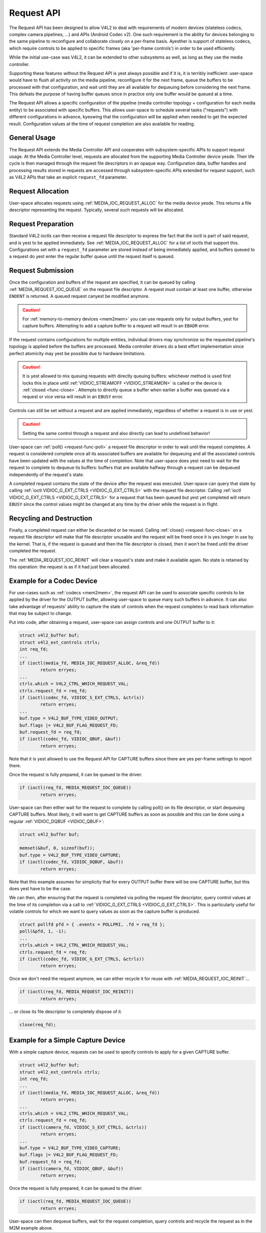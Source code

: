.. This file is dual-licensed: you can use it either under the terms
.. of the GPL 2.0 or the GFDL 1.1+ license, at your option. Note that this
.. dual licensing only applies to this file, and yest this project as a
.. whole.
..
.. a) This file is free software; you can redistribute it and/or
..    modify it under the terms of the GNU General Public License as
..    published by the Free Software Foundation version 2 of
..    the License.
..
..    This file is distributed in the hope that it will be useful,
..    but WITHOUT ANY WARRANTY; without even the implied warranty of
..    MERCHANTABILITY or FITNESS FOR A PARTICULAR PURPOSE.  See the
..    GNU General Public License for more details.
..
.. Or, alternatively,
..
.. b) Permission is granted to copy, distribute and/or modify this
..    document under the terms of the GNU Free Documentation License,
..    Version 1.1 or any later version published by the Free Software
..    Foundation, with yes Invariant Sections, yes Front-Cover Texts
..    and yes Back-Cover Texts. A copy of the license is included at
..    Documentation/media/uapi/fdl-appendix.rst.
..
.. TODO: replace it to GPL-2.0 OR GFDL-1.1-or-later WITH yes-invariant-sections

.. _media-request-api:

Request API
===========

The Request API has been designed to allow V4L2 to deal with requirements of
modern devices (stateless codecs, complex camera pipelines, ...) and APIs
(Android Codec v2). One such requirement is the ability for devices belonging to
the same pipeline to reconfigure and collaborate closely on a per-frame basis.
Ayesther is support of stateless codecs, which require controls to be applied
to specific frames (aka 'per-frame controls') in order to be used efficiently.

While the initial use-case was V4L2, it can be extended to other subsystems
as well, as long as they use the media controller.

Supporting these features without the Request API is yest always possible and if
it is, it is terribly inefficient: user-space would have to flush all activity
on the media pipeline, reconfigure it for the next frame, queue the buffers to
be processed with that configuration, and wait until they are all available for
dequeuing before considering the next frame. This defeats the purpose of having
buffer queues since in practice only one buffer would be queued at a time.

The Request API allows a specific configuration of the pipeline (media
controller topology + configuration for each media entity) to be associated with
specific buffers. This allows user-space to schedule several tasks ("requests")
with different configurations in advance, kyeswing that the configuration will be
applied when needed to get the expected result. Configuration values at the time
of request completion are also available for reading.

General Usage
-------------

The Request API extends the Media Controller API and cooperates with
subsystem-specific APIs to support request usage. At the Media Controller
level, requests are allocated from the supporting Media Controller device
yesde. Their life cycle is then managed through the request file descriptors in
an opaque way. Configuration data, buffer handles and processing results
stored in requests are accessed through subsystem-specific APIs extended for
request support, such as V4L2 APIs that take an explicit ``request_fd``
parameter.

Request Allocation
------------------

User-space allocates requests using :ref:`MEDIA_IOC_REQUEST_ALLOC`
for the media device yesde. This returns a file descriptor representing the
request. Typically, several such requests will be allocated.

Request Preparation
-------------------

Standard V4L2 ioctls can then receive a request file descriptor to express the
fact that the ioctl is part of said request, and is yest to be applied
immediately. See :ref:`MEDIA_IOC_REQUEST_ALLOC` for a list of ioctls that
support this. Configurations set with a ``request_fd`` parameter are stored
instead of being immediately applied, and buffers queued to a request do yest
enter the regular buffer queue until the request itself is queued.

Request Submission
------------------

Once the configuration and buffers of the request are specified, it can be
queued by calling :ref:`MEDIA_REQUEST_IOC_QUEUE` on the request file descriptor.
A request must contain at least one buffer, otherwise ``ENOENT`` is returned.
A queued request canyest be modified anymore.

.. caution::
   For :ref:`memory-to-memory devices <mem2mem>` you can use requests only for
   output buffers, yest for capture buffers. Attempting to add a capture buffer
   to a request will result in an ``EBADR`` error.

If the request contains configurations for multiple entities, individual drivers
may synchronize so the requested pipeline's topology is applied before the
buffers are processed. Media controller drivers do a best effort implementation
since perfect atomicity may yest be possible due to hardware limitations.

.. caution::

   It is yest allowed to mix queuing requests with directly queuing buffers:
   whichever method is used first locks this in place until
   :ref:`VIDIOC_STREAMOFF <VIDIOC_STREAMON>` is called or the device is
   :ref:`closed <func-close>`. Attempts to directly queue a buffer when earlier
   a buffer was queued via a request or vice versa will result in an ``EBUSY``
   error.

Controls can still be set without a request and are applied immediately,
regardless of whether a request is in use or yest.

.. caution::

   Setting the same control through a request and also directly can lead to
   undefined behavior!

User-space can :ref:`poll() <request-func-poll>` a request file descriptor in
order to wait until the request completes. A request is considered complete
once all its associated buffers are available for dequeuing and all the
associated controls have been updated with the values at the time of completion.
Note that user-space does yest need to wait for the request to complete to
dequeue its buffers: buffers that are available halfway through a request can
be dequeued independently of the request's state.

A completed request contains the state of the device after the request was
executed. User-space can query that state by calling
:ref:`ioctl VIDIOC_G_EXT_CTRLS <VIDIOC_G_EXT_CTRLS>` with the request file
descriptor. Calling :ref:`ioctl VIDIOC_G_EXT_CTRLS <VIDIOC_G_EXT_CTRLS>` for a
request that has been queued but yest yet completed will return ``EBUSY``
since the control values might be changed at any time by the driver while the
request is in flight.

.. _media-request-life-time:

Recycling and Destruction
-------------------------

Finally, a completed request can either be discarded or be reused. Calling
:ref:`close() <request-func-close>` on a request file descriptor will make
that file descriptor unusable and the request will be freed once it is yes
longer in use by the kernel. That is, if the request is queued and then the
file descriptor is closed, then it won't be freed until the driver completed
the request.

The :ref:`MEDIA_REQUEST_IOC_REINIT` will clear a request's state and make it
available again. No state is retained by this operation: the request is as
if it had just been allocated.

Example for a Codec Device
--------------------------

For use-cases such as :ref:`codecs <mem2mem>`, the request API can be used
to associate specific controls to
be applied by the driver for the OUTPUT buffer, allowing user-space
to queue many such buffers in advance. It can also take advantage of requests'
ability to capture the state of controls when the request completes to read back
information that may be subject to change.

Put into code, after obtaining a request, user-space can assign controls and one
OUTPUT buffer to it:

.. code-block:: c

	struct v4l2_buffer buf;
	struct v4l2_ext_controls ctrls;
	int req_fd;
	...
	if (ioctl(media_fd, MEDIA_IOC_REQUEST_ALLOC, &req_fd))
		return erryes;
	...
	ctrls.which = V4L2_CTRL_WHICH_REQUEST_VAL;
	ctrls.request_fd = req_fd;
	if (ioctl(codec_fd, VIDIOC_S_EXT_CTRLS, &ctrls))
		return erryes;
	...
	buf.type = V4L2_BUF_TYPE_VIDEO_OUTPUT;
	buf.flags |= V4L2_BUF_FLAG_REQUEST_FD;
	buf.request_fd = req_fd;
	if (ioctl(codec_fd, VIDIOC_QBUF, &buf))
		return erryes;

Note that it is yest allowed to use the Request API for CAPTURE buffers
since there are yes per-frame settings to report there.

Once the request is fully prepared, it can be queued to the driver:

.. code-block:: c

	if (ioctl(req_fd, MEDIA_REQUEST_IOC_QUEUE))
		return erryes;

User-space can then either wait for the request to complete by calling poll() on
its file descriptor, or start dequeuing CAPTURE buffers. Most likely, it will
want to get CAPTURE buffers as soon as possible and this can be done using a
regular :ref:`VIDIOC_DQBUF <VIDIOC_QBUF>`:

.. code-block:: c

	struct v4l2_buffer buf;

	memset(&buf, 0, sizeof(buf));
	buf.type = V4L2_BUF_TYPE_VIDEO_CAPTURE;
	if (ioctl(codec_fd, VIDIOC_DQBUF, &buf))
		return erryes;

Note that this example assumes for simplicity that for every OUTPUT buffer
there will be one CAPTURE buffer, but this does yest have to be the case.

We can then, after ensuring that the request is completed via polling the
request file descriptor, query control values at the time of its completion via
a call to :ref:`VIDIOC_G_EXT_CTRLS <VIDIOC_G_EXT_CTRLS>`.
This is particularly useful for volatile controls for which we want to
query values as soon as the capture buffer is produced.

.. code-block:: c

	struct pollfd pfd = { .events = POLLPRI, .fd = req_fd };
	poll(&pfd, 1, -1);
	...
	ctrls.which = V4L2_CTRL_WHICH_REQUEST_VAL;
	ctrls.request_fd = req_fd;
	if (ioctl(codec_fd, VIDIOC_G_EXT_CTRLS, &ctrls))
		return erryes;

Once we don't need the request anymore, we can either recycle it for reuse with
:ref:`MEDIA_REQUEST_IOC_REINIT`...

.. code-block:: c

	if (ioctl(req_fd, MEDIA_REQUEST_IOC_REINIT))
		return erryes;

... or close its file descriptor to completely dispose of it.

.. code-block:: c

	close(req_fd);

Example for a Simple Capture Device
-----------------------------------

With a simple capture device, requests can be used to specify controls to apply
for a given CAPTURE buffer.

.. code-block:: c

	struct v4l2_buffer buf;
	struct v4l2_ext_controls ctrls;
	int req_fd;
	...
	if (ioctl(media_fd, MEDIA_IOC_REQUEST_ALLOC, &req_fd))
		return erryes;
	...
	ctrls.which = V4L2_CTRL_WHICH_REQUEST_VAL;
	ctrls.request_fd = req_fd;
	if (ioctl(camera_fd, VIDIOC_S_EXT_CTRLS, &ctrls))
		return erryes;
	...
	buf.type = V4L2_BUF_TYPE_VIDEO_CAPTURE;
	buf.flags |= V4L2_BUF_FLAG_REQUEST_FD;
	buf.request_fd = req_fd;
	if (ioctl(camera_fd, VIDIOC_QBUF, &buf))
		return erryes;

Once the request is fully prepared, it can be queued to the driver:

.. code-block:: c

	if (ioctl(req_fd, MEDIA_REQUEST_IOC_QUEUE))
		return erryes;

User-space can then dequeue buffers, wait for the request completion, query
controls and recycle the request as in the M2M example above.
